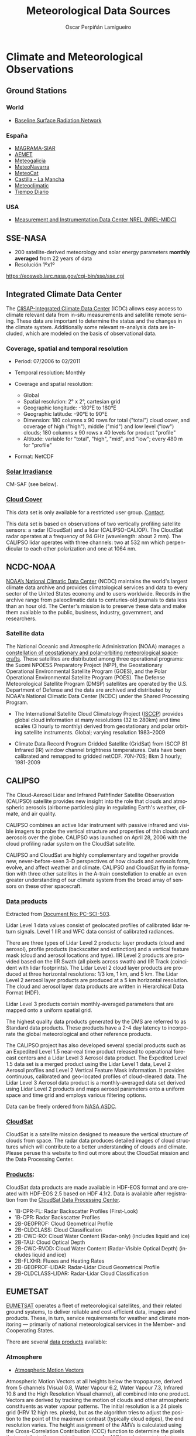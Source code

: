 #+TITLE:     Meteorological Data Sources
#+AUTHOR:    Oscar Perpiñán Lamigueiro

* Climate and Meteorological Observations
  :PROPERTIES:
  :CUSTOM_ID: observations
  :END:

** Ground Stations
*** World
- [[http://www.bsrn.awi.de/][Baseline Surface Radiation Network]]

*** España
- [[http://eportal.magrama.gob.es/websiar/Inicio.aspx][MAGRAMA-SIAR]]
- [[http://www.aemet.es/es/eltiempo/observacion/ultimosdatos][AEMET]]
- [[http://www2.meteogalicia.es/galego/observacion/estacions/estacions.asp#][Meteogalicia]]
- [[http://meteo.navarra.es/estaciones/descargardatos.cfm][MeteoNavarra]]
- [[http://www.meteo.cat/xema/AppJava/SeleccioPerComarca.do][MeteoCat]]
- [[http://crea.uclm.es/siar/datmeteo/][Castilla - La Mancha]]
- [[http://www.meteoclimatic.com/][Meteoclimatic]]
- [[http://www.tiempodiario.com/][Tiempo Diario]]

*** USA
- [[http://www.nrel.gov/midc/][Measurement and Instrumentation Data Center NREL (NREL-MIDC)]]




** SSE-NASA
- 200 satellite-derived meteorology and solar energy parameters
  *monthly averaged* from 22 years of data
- Resolución 1ºx1º

[[https://eosweb.larc.nasa.gov/cgi-bin/sse/sse.cgi]]


** Integrated Climate Data Center

The [[http://icdc.zmaw.de/icdc_home.html?&L=1][CliSAP-Integrated Climate Data Center]] (ICDC) allows easy
access to climate relevant data from in-situ measurements and
satellite remote sensing. These data are important to determine
the status and the changes in the climate system. Additionally
some relevant re-analysis data are included, which are modeled on
the basis of observational data.

*** Coverage, spatial and temporal resolution

- Period: 07/2006 to 02/2011
- Temporal resolution: Monthly

- Coverage and spatial resolution:

    + Global
    + Spatial resolution: 2° x 2°, cartesian grid
    + Geographic longitude: -180°E to 180°E
    + Geographic latitude: -90°E to 90°E
    + Dimension: 180 columns x 90 rows for total ("total") cloud cover, and coverage of high ("high"), middle ("mid") and low level ("low") clouds; 180 columns x 90 rows x 40 levels for product "profile"
    + Altitude: variable for "total", "high", "mid", and "low"; every 480 m for "profile"

- Format: NetCDF

*** [[http://icdc.zmaw.de/icdc_home.html?&L=1][Solar Irradiance]]

CM-SAF (see below).

*** [[http://icdc.zmaw.de/calipso-cloudsat_cloudcover.html?&L=1][Cloud Cover]] 

This data set is only available for a restricted user
group. [[http://icdc.zmaw.de/beratung.html?&L=1][Contact]].

This data set is based on observations of two vertically profiling
  satellite sensors: a radar (CloudSat) and a lidar
  (CALIPSO-CALIOP). The CloudSat radar operates at a frequency of 94
  GHz (wavelength: about 2 mm). The CALIPSO lidar operates with three
  channels: two at 532 nm which perpendicular to each other
  polarization and one at 1064 nm.

  
** NCDC-NOAA

[[http://www.ncdc.noaa.gov/][NOAA’s National Climatic Data Center]] (NCDC) maintains the world's
largest climate data archive and provides climatological services
and data to every sector of the United States economy and to users
worldwide. Records in the archive range from paleoclimatic data to
centuries-old journals to data less than an hour old. The Center's
mission is to preserve these data and make them available to the
public, business, industry, government, and researchers.


*** Satellite data

The National Oceanic and Atmospheric Administration (NOAA) manages
a [[http://www.ncdc.noaa.gov/satellite-data][constellation of geostationary and polar-orbiting meteorological
spacecrafts]]. These satellites are distributed among three
operational programs: the Suomi NPOESS Preparatory Project (NPP),
the Geostationary Operational Environmental Satellite Program
(GOES), and the Polar Operational Environmental Satellite Program
(POES). The Defense Meteorological Satellite Program (DMSP)
satellites are operated by the U.S. Department of Defense and the
data are archived and distributed by NOAA's National Climatic Data
Center (NCDC) under the Shared Processing Program.

- The International Satellite Cloud Climatology
  Project ([[http://isccp.giss.nasa.gov/][ISCCP]]) provides global cloud information at many
  resolutions (32 to 280km) and time scales (3 hourly to monthly)
  derived from geostationary and polar orbiting satellite
  instruments.  Global; varying resolution 1983–2009

- Climate Data Record Program Gridded Satellite (GridSat) from
  ISCCP B1 Infrared (IR) window channel brightness
  temperatures. Data have been calibrated and remapped to gridded
  netCDF.  70N-70S; 8km 3 hourly; 1981-2009


** CALIPSO

The Cloud-Aerosol Lidar and Infrared Pathfinder Satellite
Observation (CALIPSO) satellite provides new insight into the role
that clouds and atmospheric aerosols (airborne particles) play in
regulating Earth's weather, climate, and air quality.

CALIPSO combines an active lidar instrument with passive infrared
and visible imagers to probe the vertical structure and properties
of thin clouds and aerosols over the globe. CALIPSO was launched
on April 28, 2006 with the cloud profiling radar system on the
CloudSat satellite.

CALIPSO and CloudSat are highly complementary and together provide
new, never-before-seen 3-D perspectives of how clouds and aerosols
form, evolve, and affect weather and climate. CALIPSO and CloudSat
fly in formation with three other satellites in the A-train
constellation to enable an even greater understanding of our
climate system from the broad array of sensors on these other
spacecraft.

*** [[http://eosweb.larc.nasa.gov/PRODOCS/calipso/table_calipso.html][Data products]]

Extracted from [[http://www-calipso.larc.nasa.gov/products/CALIPSO_DPC_Rev3x5.pdf][Document No: PC-SCI-503]].

Lidar Level 1 data values consist of geolocated profiles of
calibrated lidar return signals. Level 1 IIR and WFC data consist
of calibrated radiances. 

There are three types of Lidar Level 2 products: layer products
(cloud and aerosol), profile products (backscatter and extinction)
and a vertical feature mask (cloud and aerosol locations and
type). IIR Level 2 products are provided based on the IIR Swath
(all pixels across swath) and IIR Track (coincident with lidar
footprints). The Lidar Level 2 cloud layer products are produced
at three horizontal resolutions: 1/3 km, 1 km, and 5 km. The Lidar
Level 2 aerosol layer products are produced at a 5 km horizontal
resolution. The cloud and aerosol layer data products are written
in Hierarchical Data Format (HDF).

Lidar Level 3 products contain monthly-averaged parameters that
are mapped onto a uniform spatial grid.

The highest quality data products generated by the DMS are
referred to as Standard data products. These products have a 2-4
day latency to incorporate the global meteorological and other
reference products. 

The CALIPSO project has also developed several special products
such as an Expedited Level 1.5 near-real time product released to
operational forecast centers and a Lidar Level 3 Aerosol data
product. The Expedited Level 1.5 data set is a merged product
using the Lidar Level 1 data, Level 2 Aerosol profiles and Level 2
Vertical Feature Mask information. It provides continuous,
calibrated and geo-located profiles of cloud-cleared data. The
Lidar Level 3 Aerosol data product is a monthly-averaged data set
derived using Lidar Level 2 products and maps aerosol parameters
onto a uniform space and time grid and employs various filtering
options.

Data can be freely ordered from [[http://eosweb.larc.nasa.gov/HBDOCS/langley_web_tool.html][NASA ASDC]].

*** [[http://cloudsat.atmos.colostate.edu/][CloudSat]]

CloudSat is a satellite mission designed to measure the vertical
structure of clouds from space. The radar data produces detailed
images of cloud structures which will contribute to a better
understanding of clouds and climate. Please peruse this website to
find out more about the CloudSat mission and the Data Processing
Center.  

*** [[http://www.cloudsat.cira.colostate.edu/dataHome.php][Products]]:

CloudSat data products are made available in HDF-EOS format and
are created with HDF-EOS 2.5 based on HDF 4.1r2. Data is available
after registration from the [[http://www.cloudsat.cira.colostate.edu/data_dist/OrderData.php][CloudSat Data Processing Center]].

- 1B-CPR-FL: Radar Backscatter Profiles (First-Look)
- 1B-CPR: Radar Backscatter Profiles
- 2B-GEOPROF: Cloud Geometrical Profile
- 2B-CLDCLASS: Cloud Classification 
- 2B-CWC-RO: Cloud Water Content (Radar-only) (includes liquid and ice)
- 2B-TAU: Cloud Optical Depth
- 2B-CWC-RVOD: Cloud Water Content (Radar-Visible Optical Depth) (includes liquid and ice)
- 2B-FLXHR: Fluxes and Heating Rates
- 2B-GEOPROF-LIDAR: Radar-Lidar Cloud Geometrical Profile
- 2B-CLDCLASS-LIDAR: Radar-Lidar Cloud Classification 


** EUMETSAT

[[http://www.eumetsat.int][EUMETSAT]] operates a fleet of meteorological satellites, and their
related ground systems, to deliver reliable and cost-efficient
data, images and products. These, in turn, service requirements
for weather and climate monitoring — primarily of national
meteorological services in the Member- and Cooperating States.

There are several [[http://www.eumetsat.int/Home/Main/DataProducts/ProductNavigator/index.htm?l=en][data products]] available:

*** Atmosphere

- [[http://navigator.eumetsat.int/discovery/Start/DirectSearch/Extended.do?freeTextValue%2528resourceidentifier%2529=EO:EUM:DAT:MSG:AMV][Atmospheric Motion Vectors]]

Atmospheric Motion Vectors at all heights below the tropopause,
derived from 5 channels (Visual 0.8, Water Vapour 6.2, Water
Vapour 7.3, Infrared 10.8 and the High Resolution Visual channel),
all combined into one product. Vectors are derived by tracking the
motion of clouds and other atmospheric constituents as water
vapour patterns. The initial resolution is a 24 pixels grid (HRV
12 high res. pixels), but as the algorithm tries to adjust the
position to the point of the maximum contrast (typically cloud
edges), the end resolution varies. The height assignment of the
AMVs is calculated using the Cross-Correlation Contribution (CCC)
function to determine the pixels that contribute the most to the
vectors. An AMV product contains between 30 000 and 50 000 vectors
depending of the time of the day, and uses SEVERI image data from
Meteosat-8 and onwards (24 per day).

- [[http://navigator.eumetsat.int/discovery/Start/DirectSearch/Extended.do?freeTextValue%2528resourceidentifier%2529=EO:EUM:DAT:MSG:CSR][Clear Sky Radiances]]

The Clear-Sky Radiances (CSR) product is a subset of the
information derived during the Scenes Analysis processing. The
product provides the radiances for a subset of the MSG channels
averaged over all pixels within a processing segment which have
been identified as clear, except for channel WV6.2 where the CSR
is also derived for areas containing low-level clouds. The final
CSR product is BUFR encoded at every third quarter of the hour
(e.g 00:45, 01:45 ...) and distributed to the users via EUMETCAST
and GTS. It is also stored in the EUMETSAT Data
Centre. Applications and Users: Numerical weather prediction

- [[http://navigator.eumetsat.int/discovery/Start/DirectSearch/Extended.do?freeTextValue%2528resourceidentifier%2529=EO:EUM:DAT:MSG:CLA][Cloud Analysis]] 

Identification of cloud layers with cloud type and coverage,
height and temperature. Applications and Users: Weather
forecasting, numerical weather prediction, climate research and
monitoring. (24 per day)

- [[http://navigator.eumetsat.int/discovery/Start/DirectSearch/Extended.do?freeTextValue%2528resourceidentifier%2529=EO:EUM:DAT:MSG:OCA][Optimal Cloud Analysis]]

The basic premise of the scheme is that best quality products are
derived when all the information in the measurements is used,
properly accounting for errors in the measurements and supporting
data, and making use of physical radiative transfer
calculations. In the current configuration, the 0.6, 0.8, 1.6,
10.8 and 12 µm channels are employed to estimate cloud optical
depth, phase and cloud particle size and pressure on a
pixel-by-pixel basis. This will soon be extended to include the
3.9, 8.7 and 13 µm channels and pixel fractional cloud
cover. Coded as a prototype system by RAL in 2001, the 'Optimal
Cloud Analysis' scheme is now under development at EUMETSAT with
the aim to provide potential 'Day-2' products from the MSG SEVIRI
instrument.

- [[http://smsc.cnes.fr/IASI/][IASI]]

The main objective of the Infrared Atmospheric Sounding
Interferometer (IASI) is to provide high resolution atmospheric
emission spectra to derive temperature and humidity profiles with
high spectral and vertical resolution and accuracy. Additionally
it is used for the determination of trace gases, as well as land
and sea surface temperature, emissivity and cloud properties. The
Cloud Parameters (CLP) product contains fractional cloud cover,
cloud top pressure and temperature and cloud phase, retrieved from
the IASI sounder measurements. The spatial sampling is ca. 25 km
at nadir. 

- [[http://navigator.eumetsat.int/discovery/Query/Detail.do?fileIdentifier=EO%253AEUM%253ADAT%253AMFG%253ACMW1&pageId=brief_BROWSER_QUERY_FRAME&history=catalogHistory][Cloud Motion Winds]]

This product is a high-quality subset of the ELW product. The
winds are derived for all three spectral channels (VIS in half
resolution) as for the ELW Product. However, the CMW product only
includes the best wind for each segment determined from the QI
value. There are other limitations, specified in the dissemination
limit table. A typical product will contain up to 750 winds per
channel. The product is distributed for the synoptic hours of 00,
06, 12 and 18 UTC in SATOB code. (16 per day)


*** [[http://www.eumetsat.int/Home/Main/DataProducts/Land/index.htm?l=en][Land]]

- [[http://navigator.eumetsat.int/discovery/Start/DirectSearch/Extended.do?freeTextValue%2528resourceidentifier%2529=EO:EUM:DAT:MSG:LST-SEVIRI][Land Surface Temperature]]

Land Surface Temperature (LST) is the radiative skin temperature
over land. LST plays an important role in the physics of land
surface as it is involved in the processes of energy and water
exchange with the atmosphere. LST is useful for the scientific
community, namely for those dealing with meteorological and
climate models. Accurate values of LST are also of special
interest in a wide range of areas related to land surface
processes, including meteorology, hydrology, agrometeorology,
climatology and environmental studies.

- [[http://navigator.eumetsat.int/discovery/Start/DirectSearch/Extended.do?freeTextValue%2528resourceidentifier%2529=EO:EUM:DAT:METOP:OAS012][ASCAT Winds and Soil Moisture at 12.5 km Swath Grid]]

This ASCAT Multi-parameter product contains surface wind vectors
over ocean and soil moisture index over land. Additionally, the
backscatter values involved in the retrieval of the geophysical
parameters above are also included, as well as several quality
flags to facilitate the use of the data. For NWP users this
product is provided in BUFR format. The netCDF version of this
product contains Winds ONLY.

- [[http://navigator.eumetsat.int/discovery/Query/Detail.do?fileIdentifier=EO%253AEUM%253ADAT%253AMETOP%253AAVHRRL1&pageId=brief_BROWSER_QUERY_FRAME&history=catalogHistory][Advanced Very High Resolution Radiometer]]

The Advanced Very High Resolution Radiometer (AVHRR) operates at 5
different channels simultaneously in the visible and infrared
bands, with wavelengths specified in the instrument channels
description. Channel 3 switches between 3a and 3b for daytime and
nighttime. As a high-resolution imager (about 1.1 km near nadir)
its main purpose is to provide cloud and surface information such
as cloud coverage, cloud top temperature, surface temperature over
land and sea, and vegetation or snow/ice. In addition, AVHRR
products serve as input for the level 2 processing of IASI and
ATOVS. (15 per day, ~1Gb)


** CM SAF

*** Description
The [[http://www.cmsaf.eu/][Satellite Application Facility on Climate Monitoring]] (CM SAF)
is a joint venture of the Royal Netherlands Meteorological
Institute, the Swedish Meteorological and Hydrological Institute,
the Royal Meteorological Institute of Belgium, the Finnish
Meteorological Institute, the Deutscher Wetterdienst, Meteoswiss,
the UK MetOffice, with the collaboration of the European
Organization for the Exploitation of Meteorological Satellites
(EUMETSAT). The CM SAF was funded in 1992 to retrieve, archive,
and distribute climate data to be used for climate monitoring and
climate analysis. The spatial resolution of the different products
ranges from 15 to 90 km².

*** Products
The CM SAF provides two categories of data: operational products
and climate data. The operational products are built on data that
is validated with on-ground stations and then is provided in near
real time to develop variability studies in diurnal and seasonal
time scales. However, climate data are long-term data series to
assess inter-annual variability.

The Operational Products are divided in four classes:

- [[http://wui.cmsaf.eu/safira/action/viewProduktList?id=1][Clouds]]
  + Fractional cloud cover
  + Cloud optical depth
  + Cloud phase
  + Cloud top height
  + Cloud top pressure
  + Cloud top temperature
  + Cloud type
  + Cloud water path
- [[http://wui.cmsaf.eu/safira/action/viewProduktList?id=2][Surface radiation]]
  + Surface albedo
  + Surface downward longwave radiation
  + Surface incoming direct radiation
  + Surface incoming shortwave radiation
  + Surface net longwave radiation
  + Surface net shortwave radiation
  + Surface outgoing longwave radiation
  + Surface radiation budget
- [[http://wui.cmsaf.eu/safira/action/viewProduktList?id=3][Radiation fluxes at the top of the atmosphere]]
  + Emitted thermal radiative flux at top of atmosphere
  + Incoming solar radiative flux at top of atmosphere
  + Reflected solar radiative flux at top of atmosphere
- [[http://wui.cmsaf.eu/safira/action/viewProduktList?id=5][Water vapour and temperature products]]
  + Water vapour, temperature and rel. humidity at 5 layers
  + Temperature and specific humidity at 6 pressure levels
  + Vertically integrated water vapour

These products are available at daily and monthly temporal
resolutions. Some of the equivalent climate data sets are
available with hourly temporal resolutions.

The data provision is free of charge from the [[http://wui.cmsaf.eu/][Web User Interface]].


** LSA SAF

[[http://landsaf.meteo.pt/][Land Surface Analysis Satellite Applications Facility]]

The main purpose of the Land SAF is to increase the benefits from
MSG and EPS data related to land, land-atmosphere interactions and
biophysical applications, namely by developing techniques,
products and algorithms that will allow a more effective use of
data from the two planned EUMETSAT satellites.  Although directly
designed to improve the observation of meteorological systems, the
spectral characteristics, time resolution and global coverage
offered by MSG and EPS allow for their use in a broad spectrum of
other applications, namely within the scope of land biophysical
applications.

Activities to be performed within the framework of the Land SAF
shall involve the development of products that are especially
relevant in the following fields of application:

- Weather forecasting and climate modelling, which require
  detailed information on the nature and properties of
  land. Highest Land SAF priority should be towards the
  meteorological community and, within that community, NWP has
  been already identified as the one that has the greatest
  potential of fully exploit the products;
- Environmental management and land use, which require information
  on land cover type and land cover changes (e.g. provided by
  biophysical parameters or thermal characteristics);
- Natural hazards management, which requires frequent observations
  of terrestrial surfaces in both the solar and thermal bands;
- Climatological applications and climate change detection.




** MODIS

*** Description
The Moderate-resolution Imaging Spectroradiometer (MODIS) is a
payload scientific instrument launched into Earth orbit by NASA in
1999 on board the Terra (EOS AM) Satellite, and in 2002 on board
the Aqua (EOS PM) satellite. The instruments capture data in 36
spectral bands ranging in wavelength from 0.4 µm to 14.4 µm and at
varying spatial resolutions (2 bands at 250 m, 5 bands at 500 m
and 29 bands at 1 km). Together the instruments image the entire
Earth every 1 to 2 days. They are designed to provide measurements
in large-scale global dynamics including changes in Earth's cloud
cover, radiation budget and processes occurring in the oceans, on
land, and in the lower atmosphere. Three on-board calibrators (a
solar diffuser combined with a solar diffuser stability monitor, a
spectral radiometric calibration assembly, and a black body)
provide in-flight calibration. 

*** Products
There are six Level-2 (Orbital Swath) [[http://modis-atmos.gsfc.nasa.gov/MOD06_L2/index.html][MODIS Atmosphere]] products
collected from two platforms: the Terra platform and the Aqua
platform. Each product is assigned an 8-character Earth Science Data
Type (ESDT) name, given below, which is used in cataloging and
archiving the datasets. The Level-2 MODIS Atmosphere products are:

- The [[http://modis-atmos.gsfc.nasa.gov/MOD04_L2/index.html][Aerosol Product]] monitors aerosol type, aerosol optical
  thickness, particle size distribution, aerosol mass
  concentration, optical properites, and radiative forcing. The
  ESDT names are MOD04_L2 (Terra) and MYD04_L2 (Aqua).


- The [[http://modis-atmos.gsfc.nasa.gov/MOD05_L2/index.html][Water Vapor Product]] monitors atmospheric water vapor and
  precipitable water. The ESDT names are MOD05_L2 (Terra) and MYD05_L2 (Aqua).


- The [[http://modis-atmos.gsfc.nasa.gov/MOD06_L2/index.html][Cloud Product]] monitors the physical and radiative properties
  of clouds including cloud particle phase (ice vs. water, clouds
  vs. snow), effective cloud particle radius, cloud optical
  thickness, cloud shadow effects, cloud top temperature, cloud
  top height, effective emissivity, cloud phase (ice vs. water,
  opaque vs. non-opaque), and cloud fraction under both daytime
  and nighttime conditions. The ESDT names are MOD06_L2 (Terra)
  and MYD06_L2 (Aqua).


- The [[http://modis-atmos.gsfc.nasa.gov/MOD07_L2/index.html][Atmosphere Profile Product]] monitors profiles of atmospheric
  temperature and moisture, atmospheric stability, and total ozone
  burden. The ESDT names are MOD07_L2 (Terra) and MYD07_L2 (Aqua).


- The [[http://modis-atmos.gsfc.nasa.gov/MOD35_L2/index.html][Cloud Mask Product]] indicates whether a given instrument
  field of view (FOV) of the Earth's surface is unobstructed by
  clouds or affected by cloud shadows. The cloud mask also
  provides additional information about the FOV including the
  presence of: cirrus clouds, ice/snow, and sunglint
  contamination. Finally flags denoting day/night and land/water
  are included. The ESDT names are MOD35_L2 (Terra) and MYD35_L2 (Aqua).


- The post-launch [[http://modis-atmos.gsfc.nasa.gov/JOINT/index.html][Joint Atmosphere Product]] contains a spectrum of
  key parameters gleaned from the complete set of standard
  at-launch Level 2 products: Aerosol, Water Vapor, Cloud,
  Profile, and Cloud Mask. The Joint Atmosphere product was
  designed to be small enough to minimize data transfer and
  storage requirements, yet robust enough to be useful to a
  significant number of MODIS data users. Scientific data sets
  (SDS's) contained within the Joint Atmosphere product cover a
  full set of high-interest parameters produced by the MODIS
  Atmosphere group, and are stored at 5-km and 10-km (at nadir)
  spatial resolutions. The ESDT names are MODATML2 (Terra) and
  MYDATML2 (Aqua).

MODIS Data is distributed free of charge through the Level 1 and
Atmosphere Archive and Distribution System ([[http://ladsweb.nascom.nasa.gov/data/search.html][LAADS]]). MODIS Data is
stored in Heirarchical Data Format (HDF).


** PVGIS

PVGIS (Photovoltaic Geographical Information System) is a research,
demonstration and policy-support instrument for geographical
assessment of the solar energy resource in the context of integrated
management of distributed energy generation.
- Computation of clear-sky global irradiation on a horizontal surface
- Sky obstruction by local terrain features (hills or mountains)
  calculated from the digital elevation model.
- Interpolation of the clear-sky index and computation of global
  irradiation on a horizontal surface.

Results available at http://re.jrc.ec.europa.eu/pvgis/apps4/pvest.php


** OpenWeatherMap

The [[http://openweathermap.org/][OpenWeatherMap service]] provides open current weather and forecast
that is available on our web-site for everybody and by API for
developers. Ideology of our service is inspired by OpenStreetMap and
Wikipedia that make information free and available for
everybody. OpenWeatherMap provides wide range of weather data
including current weather,forecast, precipitations, wind, clouds, data
from weather stations, lots of maps, analytics and many others. We
have own model of weather calculation that involves global
meteorological broadcast data, own WRF calculation for regions and
real-time data from more than 40,000 weather stations.

*** API
You need an [[http://openweathermap.org/appid][API key]].
- Current Weather data: [[http://openweathermap.org/current]]
- Historical data: [[http://openweathermap.org/history]]
- Weather stations: http://openweathermap.org/api_station

*** Pricing
 [[http://openweathermap.org/price]]


** [[http://www.dgi.inpe.br/CDSR/][INPE (Brasil)]]



** ADRASE - CIEMAT
Radiación solar media mensual, resolución aproximada de 5x5 km.
  - Media mensual y anual más probable durante un periodo de largo
    plazo (imágenes de satélite, modelo aproximadamente Heliosat)
  - Variabilidad esperada de los valores diarios mensuales: (series
    largas de datos de estaciones de AEMET y extrapolación espacial
    con IDW)
Disponible en [[http://adrase.es]]


* Weather Forecast
  :PROPERTIES:
  :CUSTOM_ID: forecast
  :END:

** [[http://www.ncdc.noaa.gov/model-data/numerical-weather-prediction][NCDC-NOAA]]

Data is available through the NOAA National Operational Model Archive
& Distribution System ([[http://nomads.ncdc.noaa.gov/][NOMADS]]). There is a [[http://nomads.ncdc.noaa.gov/thredds/catalog.html][Thredds server]].


*** [[http://www.emc.ncep.noaa.gov/gmb/gdas/][Global Data Assimilation System]] 

The Global Data Assimilation System (GDAS) is the system used by
the Global Forecast System (GFS) model to place observations into
a gridded model space for the purpose of starting, or
initializing, weather forecasts with observed data. GDAS adds the
following types of observations to a gridded, 3-D, model space:
surface observations, balloon data, wind profiler data, aircraft
reports, buoy observations, radar observations, and satellite
observations. GDAS data are available through NOMADS as both input
observations to GDAS and gridded output fields from GDAS. Gridded
GDAS output data can be used to start the GFS model. Due to the
diverse nature of the assimilated data types, input data are
available in a variety of data formats, primarily Binary Universal
Form for the Representation of meteorological data (BUFR) and
Institute of Electrical and Electronics Engineers (IEEE) binary.

*** [[http://www.emc.ncep.noaa.gov/index.php?branch=GFS][Global Forecast System (GFS)]]

The Global Forecast System (GFS) is a weather forecast model
produced by the National Centers for Environmental Prediction
(NCEP). Dozens of atmospheric and land-soil variables are
available through this dataset, from temperatures, winds, and
precipitation to soil moisture and atmospheric ozone
concentration. The entire globe is covered by the GFS at a base
horizontal resolution of 18 miles (28 kilometers) between grid
points, which is used by the operational forecasters who predict
weather out to 16 days in the future. Horizontal resolution drops
to 44 miles (70 kilometers) between grid point for forecasts
between one week and two weeks. The GFS model is a coupled model,
composed of four separate models (an atmosphere model, an ocean
model, a land/soil model, and a sea ice model), which work
together to provide an accurate picture of weather conditions.

*** [[http://www.ncdc.noaa.gov/model-data/global-ensemble-forecast-system-gefs][Global Ensemble Forecast System (GEFS)]]

The Global Ensemble Forecast System (GEFS) is a weather forecast
model made up of 21 separate forecasts, or ensemble members. The
National Centers for Environmental Prediction (NCEP) started the
GEFS to address the nature of uncertainty in weather observations,
which are used to initialize weather forecast models. The
proverbial butterfly flapping her wings can have a cascading
effect leading to wind gusts thousands of miles away. This extreme
example illustrates that tiny, unnoticeable differences between
reality and what is actually measured can, over time, lead to
noticeable differences between what a weather model forecast
predicts and reality itself. The GEFS attempts to quantify the
amount of uncertainty in a forecast by generating an ensemble of
multiple forecasts, each minutely different, or perturbed, from
the original observations. With global coverage, GEFS is produced
four times a day with weather forecasts going out to 16
days. Gridded data are available through NOMADS. NOMADS also
contributes GEFS ensemble data to the THORPEX Interactive Grand
Global Ensemble (TIGGE) by calculating a dozen WMO-required
variables and passing to the National Center for Atmospheric
Research (NCAR) for permanent archive. 

NOMADS also provides an additional tool, [[http://nomads.ncdc.noaa.gov/EnsProb/][the NOMADS Ensemble
Probability Tool]], which allows a user to query the multiple forecast
ensemble to determine the probability that a set of conditions will
occur at a given location using all of the GEFS ensemble members in
near real-time.

Many other forecast products are available at the [[http://www.emc.ncep.noaa.gov/GEFS/.php][GEFS homepage]].

*** [[http://www.ncdc.noaa.gov/data-access/model-data/model-datasets/north-american-mesoscale-forecast-system-nam][North American Model (NAM)]]
NAM is a regional weather forecast model covering North America down
to a horizontal resolution of 12km. Dozens of weather parameters are
available from the NAM grids, from temperature and precipitation to
lightning and turbulent kinetic energy.
*** [[http://www.ncdc.noaa.gov/data-access/model-data/model-datasets/rapid-refresh-rap][Rapid Refresh (RAP)]]
RAP is a regional weather forecast model of North America, with
separate subgrids (with different horizontal resolutions) within the
overall North America domain. RAP forecasts are generated every hour
with forecast lengths going out 18 hours.
*** [[http://www.ncdc.noaa.gov/data-access/model-data/model-datasets/rapid-update-cycle-ruc][Rapid Update Cycle (RUC)]]
RUC is a regional weather forecast model of the Continental United
States (CONUS) with forecast lengths going out 12 hours. RUC data are
no longer produced operationally by the National Centers for
Environmental Prediction (NCEP).


** WRF

*** Description
The [[http://www.wrf-model.org/index.php][Weather Research and Forecasting]] (WRF) Model is a
next-generation mesoscale numerical weather prediction system
designed to serve both operational forecasting and atmospheric
research needs. It features multiple dynamical cores, a
3-dimensional variational (3DVAR) data assimilation system, and a
software architecture allowing for computational parallelism and
system extensibility. WRF is suitable for a broad spectrum of
applications across scales ranging from meters to thousands of
kilometers.

The effort to develop WRF has been a collaborative partnership,
principally among the National Center for Atmospheric Research
(NCAR), the National Oceanic and Atmospheric Administration (the
National Centers for Environmental Prediction (NCEP) and the
Forecast Systems Laboratory (FSL), the Air Force Weather Agency
(AFWA), the Naval Research Laboratory, the University of Oklahoma,
and the Federal Aviation Administration (FAA). WRF allows
researchers the ability to conduct simulations reflecting either
real data or idealized configurations. WRF provides operational
forecasting a model that is flexible and efficient
computationally, while offering the advances in physics, numerics,
and data assimilation contributed by the research community.

*** Institutions
This system is used by [[http://wrf-model.org/plots/wrfrealtime.php][several institutions]]:

- NCAR ARW: 20 km CONUS: 72 h fcst from 00 Z initialization, and 48 h
  fcst from 12 Z initialization from 40 km Eta, mass coordinate. 36/12
  km CONUS/Central US two-way nested run: 48 h fcst from 00 Z
  initialization, initialization from 40 km Eta grib data, mass
  coordinates

- NCEP/EMC: WRF-NMM at 12 km horizontal resolution out to 84
  hours, 4 times a day; HiRes Window runs from WRF-NMM (5.2 km) and WRF-ARW (5.8 km).

- NOAA/GSD: 15 hr North American WRF runs, 13 km, hourly
  initialization, Gridpoint Statistical Interpolation (GSI) data
  assimilation; 15 hr CONUS WRF runs, 3 km, hourly initialization from RUC native-level coordinate.
 
- NOAA/NSSL: WRF-ARW, 4km, sub-CONUS, 36 h forecast

- National Observatory of Athens: 24km: 72h forecast from 00 Z and 12 Z initialization (European region)

- AFWA: Real time WRF forecast over North America (password required): 48 h, 00 Z 

- University of Illinois: Real time WRF forecast: 25 km (midwest region), 36 h, 00 Z initialization, mass coordinate 

- Millersville Univ, PA: 25 km Eastern US (east of Rockies): 36 h, mass coordinate 

- University of Utah, UT: 12.5 km Western US (west of Rockies): 48 h, mass coordinate


*** Meteogalicia

- Results from a WRF model freely available at the [[http://www.meteogalicia.es/web/modelos/threddsIndex.action][Thredds server]]

- Model WRF runs twice a day initialized at 00UTC (96 hours) and
  12UTC (84 hours).

- Three nested domains configured for 36km, 12km and 4km
  resolution.

- Spatial data:

  - 2D: [[http://mandeo.meteogalicia.es/thredds/catalogos/WRF_2D/catalog.html][WRF_2D/catalog.html]]

  - 3D: [[http://mandeo.meteogalicia.es/thredds/catalogos/WRF/catalog_grib.html][WRF/catalog_grib.html]]

- Time series: 
[[http://mandeo.meteogalicia.es/thredds/ncss/grid/wrf_2d_12km/fmrc/files/20130319/wrf_arw_det_history_d02_20130319_0000.nc4?var=swflx&point=true&latitude=42.13393&longitude=-1.652131][var=swflx&point=true&latitude=42.13393&longitude=-1.652131]]


*** BSC
El Barcelona Supercomputing Center usa este modelo para realizar
[[http://www.wire1002.ch/fileadmin/user_upload/Major_events/WS_Nice_2011/Spec._presentations/Jorba.pdf][short-term forecasting of solar irradiance]]. Se ha realizado una [[http://www.tdx.cat/handle/10803/129515][tesis
doctoral]] con el título "Sistema de pronóstico de radiación solar a
corto plazo a partir de un modelo meteorológico y técnicas de
post-proceso para España".


*** UPM
El [[http://artico.lma.fi.upm.es/][Grupo de Modelos y Software para el Medio Ambiente]] de la
Facultad de Informática de la UPM publica [[http://atmosfera.lma.fi.upm.es/mm5v3.6/][resultados gráficos]] de
la versión 3.6 de este modelo.


** MM5

The [[http://www.mmm.ucar.edu/mm5/][PSU/NCAR mesoscale model]] is a limited-area, nonhydrostatic or
hydrostatic (Version 2 only), terrain-following sigma-coordinate
model designed to simulate or predict mesoscale and regional-scale
atmospheric circulation. It has been developed at Penn State and
NCAR as a community mesoscale model and is continuously being
improved by contributions from users at several universities and
government laboratories.

The last major MM5 release (3.7) was December 2004, with the last bug
fix release in October 2006. Email support has been discontinued, and
online documentation and tutorials have been frozen.[1]

The Weather Research and Forecasting model (WRF) was designed as the
successor to MM5 and includes all capabilities available within the
MM5

*** Description 

The Fifth-Generation NCAR / Penn State Mesoscale Model (MM5) is
the latest in a series that developed from a mesoscale model used
by Anthes at Penn State in the early 70's that was later
documented by Anthes and Warner (1978). Since that time, it has
undergone many changes designed to broaden its usage. These
include (i) a multiple-nest capability, (ii) nonhydrostatic
dynamics, which allows the model to be used at a few-kilometer
scale, (iii) multitasking capability on shared- and
distributed-memory machines, (iv) a four-dimensional
data-assimilation capability, and (v) more physics options.

The model (known as MM5) is supported by several auxiliary
programs, which are referred to collectively as the MM5 modeling
system.  

Terrestrial and isobaric meteorological data are horizontally
interpolated (programs TERRAIN and REGRID) from a
latitude-longitude mesh to a variable high-resolution domain on
either a Mercator, Lambert conformal, or polar stereographic
projection. Since the interpolation does not provide mesoscale
detail, the interpolated data may be enhanced (program RAWINS or
little_r) with observations from the standard network of surface
and rawinsonde stations using either a successive-scan Cressman
technique or multiquadric scheme. Program INTERPF performs the
vertical interpolation from pressure levels to the sigma
coordinate system of MM5. Sigma surfaces near the ground closely
follow the terrain, and the higher-level sigma surfaces tend to
approximate isobaric surfaces. Since the vertical and horizontal
resolution and domain size are variable, the modeling package
programs employ parameterized dimensions requiring a variable
amount of core memory. Some peripheral storage devices are also
used.

Since MM5 is a regional model, it requires an initial condition as
well as lateral boundary condition to run. To produce lateral
boundary condition for a model run, one needs gridded data to
cover the entire time period that the model is integrated.



** ECMWF

The [[http://www.ecmwf.int/en/about][European Centre for Medium-Range Weather Forecasts]] (ECMWF, the
Centre) is an intergovernmental organisation supported by 34
States, based in Reading, west of London, in the United Kingdom.

ECMWF produces a suite of [[http://www.ecmwf.int/en/forecasts][operational forecasts]] for various lead
times:

- Medium-range forecast: comprises the high-resolution and the
  ensemble forecasts of weather, at the space and time-scales
  represented by the relevant model, up to 10 and 15 days ahead,
  respectively, and the associated uncertainty.
- Extended-range (monthly) forecast: comprises ensembles of
  individual forecasts and post-processed products of average
  conditions (e.g. weekly averages) up to 1 month ahead, and the
  associated uncertainty.
- Long-range forecast: comprises ensembles of individual forecasts
  and post-processed products of average conditions (e.g. monthly
  averages) up to 13 months ahead, and the associated uncertainty.

In addition re-forecasts are calculated operationally using the
current system configuration but applied to the weather over past
decades. 

Depending on the products [[www.ecmwf.int/products/catalogue/tariffs_examples.html][different tariffs]] may apply. Specific
data sets are available free of charge from the [[http://data-portal.ecmwf.int/][data server]],
subject to terms and conditions.


** AEMET

Dentro de las actividades de I+D+i de AEMET se encuadran los
modelos numéricos HIRLAM y HARMONIE, la predicción probabilítica y
la predicción inmediata. AEMET ofrece los resultados dentro de su
cartera de servicios según una [[https://sede.aemet.gob.es/documentos/es/servicios/publicos/AEMET/solicitudes/20060201.pdf][lista de tarifas]]. Según se recoge
en esta lista "el suministro de prestaciones a los organismos de
investigación, oficialmente reconocidos como tales, en la
realización de proyectos de investigación no lucrativos debe ser
realizada, por quien esté debidamente autorizado, en el modelo
establecido por el Instituto Nacional de Meteorología para este
fin."

*** Hirlam
[[http://www.aemet.es/es/eltiempo/prediccion/modelosnumericos/hirlam][Hirlam]] es un modelo hidrostático de puntos de rejilla con una
dinámica semilagrangiana, en el que son parametrizados los
procesos radiativos y los que suceden a escala sub-rejilla
(turbulencia, nubes y condensación, convección, intercambios de
agua y energía con la superficie…).

El estado inicial atmosférico, o análisis, se obtiene corrigiendo
una primera estimación (basada en una predicción a corto plazo
reciente), mediante la asimilación de observaciones convencionales
(procedentes de estaciones de superficie en tierra, barcos y
boyas, radiosondeos y aviones), así como los datos brutos medidos
por los instrumentos a bordo de los satélites meteorológicos,
mediante un método variacional tri o tetradimensional (3DVAR o
4DVAR). Los campos iniciales de superficie y suelo (temperatura
del agua del mar, espesor y cobertura de nieve, humedad y
temperaturas del suelo y subsuelo…) se describen gracias a un
sistema de análisis objetivo que utiliza diferentes tipos de
observaciones.

La cadena HIRLAM se ejecuta 4 veces al día en AEMET en 3 dominios
distintos: un área euroatlántica con 16km de resolución horizontal
y dos centradas en la Península Ibérica y Canarias de 5km de
resolución. El número de niveles en la vertical es de 40. Los
campos previstos del modelo global del Centro Europeo de
Predicción a Plazo Medio (CEPPM) se reciben 4 veces al día y se
utilizan como forzamientos en los contornos del dominio de
integración y para mejorar la descripción de la componente de
larga escala del análisis. Las observaciones utilizadas para
determinar el estado inicial atmosférico se reciben regularmente
gracias al sistema mundial de telecomunicaciones establecido por
la Organización Meteorológica Mundial.

En HIRLAM-AEMET 0.16° según el nivel seleccionado se puede acceder
a los siguientes parámetros:
 + Superficie: presión, precipitación, viento, nubosidad y temperatura
 + 850 hPa y 500 hPa: temperatura y geopotencial
 + 300 hPa: viento y geopotencial

En HIRLAM-AEMET 0.05° se puede seleccionar por C. Autónomas los
parámetros de superficie: temperatura, viento y precipitación.

En la pestaña CEPPM se puede seleccionar entre los parámetros de
presión en superficie y geopotencial de 500 hPa para tres zonas
del planeta: Atlántico Norte, Hemisferio Norte y Hemisferio Sur.

Alcances: los tres primeros días, a intervalos de 6 horas, para
HIRLAM-AEMET 0.16°, y los tres días siguientes, a intervalos de 24
horas, del modelo CEPPM. Para HIRLAM-AEMET 0.05° día y medio, a
intervalos de 3 horas.

*** Harmonie
Cuando se avanza hacia resoluciones de unos pocos kilómetros, los
efectos no hidrostáticos deben estar representados en los modelos
meteorológicos y algunos fenómenos que en resoluciones inferiores
deben ser parametrizados comienzan a ser descritos
explícitamente. En el año 2006, los Consorcios europeos de PNT
HIRLAM y ALADIN acordaron comenzar una cooperación para el
desarrollo de sistemas de muy alta resolución basados en modelos
no hidrostáticos.

El sistema HARMONIE, que se está desarrollando en HIRLAM, es el
resultado de esta colaboración y ha sido diseñado de forma
flexible, pudiendo ser utilizado en diferentes escalas espaciales:
desde la sinóptica hasta resoluciones inferiores a 1km. Además del
modelo de predicción, consta de un sistema de asimilación de datos
para la inicialización del estado atmosférico y de un módulo de
análisis de superficie. Tiene implementados diferentes conjuntos
de parametrizaciones físicas que resultan apropiados para cada
escala espacial. El núcleo de la dinámica no hidrostática
aprovecha los desarrollos obtenidos por el grupo ALADIN. Las
librerías de código se comparten entre el CEPPM, los Consorcios
HIRLAM y ALADIN y el Servicio Meteorológico francés.

El modelo HARMONIE en modo no hidrostático incluye 6 variables de
pronóstico para los procesos húmedos: vapor de agua, agua líquida,
cristales de hielo, lluvia, nieve y nieve granulada o
granizo. Esta versión del modelo se ejecuta diariamente en modo
experimental en AEMET sobre un área que cubre la península Ibérica
y Baleares a 2,5km de resolución horizontal y 65 niveles en la
vertical.

*** SAF  de Nowcasting

El [[http://www.nwcsaf.org/HD/MainNS.jsp][SAF de Nowcasting]] (NWC SAF), pertenece a la Red de Centros de
Aplicaciones Satelitales (Satellite Application Facilities, SAF)
que la organización europea para la explotación de los satélites
meteorológicos, EUMETSAT, tiene distribuidos por Europa, como
parte del segmento terrestre. Su objetivo es proporcionar
servicios operativos que optimicen el uso de datos de satélite
para la predicción inmediata y a muy corto plazo.

El NWC SAF está desarrollado por un Consorcio integrado los
Servicos Meteorológicos Nacionales de Francia, Suecia, Austria y
España, siendo liderado por AEMET.  El proyecto fue firmado en
diciembre de 1996 entre EUMETSAT y el entonces Instituto Nacional
de Meteorología, comenzando la fase de desarrollo en febrero
de 1997. Para conseguir su objetivo, el SAF de Nowcasting es el
responsable del desarrollo y mantenimiento de aplicaciones
software, así como de dar apoyo a los usuarios en el uso tanto del
software como de los productos finales. El NWC SAF está
considerado Centro de Excelencia para el Nowcasting en EUMETSAT.

Los productos desarrollados son aplicables a los satélites
meteorológicos geostacionarios MSG (Meteosat Second Generation) y
de órbita polar PPS (Tiros-NOAA y EPS-Metop). AEMET es responsable
de los productos MSG en aire claro, el de estimación de
precipitación convectiva y el de vientos en alta resolución.

Para plazos inferiores a 6 horas (1-3-6 horas), junto a los
modelos deterministas (CEPPM, HIRLAM y HARMONIE), la incorporación
del resto de herramientas (productos del NWC SAF, aplicaciones
operativas de nowcasting, observaciones de satélite, radar y
estaciones meteorológicas automáticas…), ha permitido ensayar
predicciones experimentales cuantitativas de las áreas (alrededor
de un punto) donde se esperaba precipitación intensa con
probabilidad del 60-80%, así como la cantidad de precipitación
esperada, hora de inicio de la precipitación/convección (+/- 30
minutos) y predicción del desplazamiento de los sistemas nubosos
responsables de la lluvia fuerte o convección severa.

**** [[http://www.nwcsaf.org/indexScientificDocumentation.html][Products]] 
- Cloud products
- Precipitating clouds
- Cconvective rainfall rate
- High resolution 
- Air mass analysis
- [...]

**** Nowcasting SAF User Policy

All current National Meteorological Services within the EUMETSAT
Member States and Co-operating States and those who in a future
shall become EUMETSAT Member States or Co-operating States, will
be automatically considered potential users.

Any other Organisation may apply to become a user through the
Leading Entity (emailing to NWC SAF Manager mafernandeza@aemet.es
and asanchezp@aemet.es). Decision will be taken by the Nowcasting
SAF according to the EUMETSAT Data Policy affecting the Nowcasting
SAF and will be communicated to the intended user accordingly.

*** Sistemas de Predicción por Conjuntos para la predicción probabilística
Para generar predicciones a medio plazo, entre 3 y 5 días, AEMET
postprocesa y utiliza las salidas del Sistema global de Predicción
por Conjuntos (Ensemble Prediction System, EPS), del Centro
Europeo de Predicción a Plazo Medio (CEPPM), basado en
perturbaciones del estado inicial atmosférico y de las
contribuciones de las parametrizaciones físicas del modelo. Para
la predicción probabilística en el corto plazo, hasta 48 horas,
AEMET es pionera en el desarrollo y ejecución experimental a
escala diaria de un Sistema de Predicción por Conjuntos, SREPS, de
mayor resolución (25km) y con 25 miembros, basado en la
integración de 5 modelos numéricos en área limitada diferentes
forzados con las predicciones de 5 modelos globales distintos. Con
ello se pretende muestrear las incertidumbres procedentes de los
errores de los modelos, las condiciones iniciales y las
condiciones de contorno.

*** Desarrollo de técnicas avanzadas de verificación

La verificación de las predicciones de los modelos meteorológicos
frente a observaciones forma parte de las cadenas operativas de
predicción numérica del tiempo ejecutadas en AEMET, tanto
deterministas como las basadas en predicción por conjuntos. Con
SREPS, AEMET diseñó, desarrolló y puso en funcionamiento un
sistema completo de postproceso de las salidas de sus miembros,
así como de verificación de las predicciones probabilísticas
generadas, que ha sido posteriormente implementado en el sistema
GLAMEPS de HIRLAM.

*** Métodos de adaptación estadística a las salidas de los modelos numéricos

A pesar del aumento significativo de su resolución y complejidad,
los modelos numéricos meteorológicos son representaciones
simplificadas de los procesos atmosféricos. Cuando se requieren
predicciones cuantitativas de variables tales como lluvia,
temperaturas extremas, etc. a nivel muy local, todavía se hace
necesario aplicar a sus salidas métodos de adaptación
estadística. AEMET viene trabajando en el desarrollo y puesta en
funcionamiento de diferentes métodos de adaptación estadística de
las salidas directas de los modelos desde hace más de dos décadas.

*** Herramientas para la identificación objetiva de estructuras convectivas

Una gran cantidad de los casos de lluvias intensas y vientos
fuertes que ocurren muy frecuentemente en España son producidos
por fenómenos convectivos, que en ocasiones llevan también
asociados granizo de gran tamaño e incluso tornados. A lo largo de
la última década, AEMET ha venido desarrollando nuevas
aplicaciones para analizar y caracterizar de forma objetiva en 2 y
3 dimensiones las estructuras convectivas.  El procedimiento
desarrollado integra diferentes fuentes de datos: radar, rayos,
satélite y salidas de modelos numéricos. También incluye un módulo
específico para estimar la probabilidad de granizo, así como la
extrapolación de las esctructuras convectivas. Las herramientas
han sido desarrolladas en el entorno del sistema McIDAS y generan
avisos gráficos a los predictores sobre la ocurrencia de este tipo
de fenómenos. Estos productos son de gran ayuda para la labor de
vigilancia y predicción inmediata llevada a cabo por los
predictores, tanto en los avisos de índole general como en la
predicción para sectores de usuarios específicos, como el
aeronáutico.



** forecast.io

*** Data sources
Forecast.io is backed by a wide range of data sources, which are
aggregated together statistically to provide the most accurate
forecast possible for a given location:

    - Dark Sky’s own hyperlocal precipitation forecasting system (id darksky), backed by radar data from the following systems:
      - The USA NOAA’s NEXRAD system (USA).
      - The UK Met Office’s NIMROD system (UK, Ireland).
      - (More coming soon.)
    - The USA NOAA’s LAMP system (USA, id lamp).
    - The UK Met Office’s Datapoint API (UK, id datapoint).
    - The Norwegian Meteorological Institute’s meteorological forecast API (global, id metno).
    - The USA NOAA’s Global Forecast System (global, id gfs).
    - The USA NOAA’s Integrated Surface Database (global, id isd).
    - The USA NOAA’s Public Alert system (USA, id nwspa).
    - The UK Met Office’s Severe Weather Warning system (UK, id metwarn).
    - Environment Canada’s Canadian Meteorological Center ensemble model (global, id cmc).
    - The US Navy’s Fleet Numerical Meteorology and Oceanography Ensemble Forecast System (global, id fnmoc).
    - The USA NOAA and Environment Canada’s North American Ensemble Forecast System (global, id naefs).
    - The USA NOAA’s North American Mesoscale Model (North America, id nam).
    - The USA NOAA’s Rapid Refresh Model (North America, id rap).
    - The Norwegian Meteorological Institute’s GRIB file forecast for Central Europe (Europe, id metno_ce).
    - The Norwegian Meteorological Institute’s GRIB file forecast for Northern Europe (Europe, id metno_ne).
    - Worldwide METAR weather reports (global, id metar).
    - The USA NOAA/NCEP’s Short-Range Ensemble Forecast (North America, id sref).
    - The USA NOAA/NCEP’s Real-Time Mesoscale Analysis model (North America, id rtma).
    - The USA NOAA/ESRL’s Meteorological Assimilation Data Ingest System (global, id madis).
      
*** API
The [[https://developer.forecast.io/docs/v2][Forecast API]] lets you query for most locations on the globe, and returns:

- Current conditions
- Minute-by-minute forecasts out to 1 hour (where available)
- Hour-by-hour forecasts out to 48 hours
- Day-by-day forecasts out to 7 days

*** Pricing policy
You can use the API in both commercial and non-commercial applications.

- The first thousand API calls you make every day are free, period.
- Every API call after that costs $1 per 10,000 (that is, 0.01¢).
- Credit us with a “Powered by Forecast” badge that links to http://forecast.io/ wherever you display data from the API.


** OpenWeatherMap

The [[http://openweathermap.org/][OpenWeatherMap service]] provides open current weather and forecast
that is available on our web-site for everybody and by API for
developers. Ideology of our service is inspired by OpenStreetMap and
Wikipedia that make information free and available for
everybody. OpenWeatherMap provides wide range of weather data
including current weather,forecast, precipitations, wind, clouds, data
from weather stations, lots of maps, analytics and many others. We
have own model of weather calculation that involves global
meteorological broadcast data, own WRF calculation for regions and
real-time data from more than 40,000 weather stations.

*** API

Our [[http://openweathermap.org/forecast][API]] can provide you with weather forecast for any location on the
Earth. The flexible algorithm of weather calculation let us get
weather data not only for cities but for any geographic
coordinates. It is important for megapolices, for example, where
weather is different on opposit city edges. You can get forecast data
every 3 hours or daily. The 3 hours forecast is calculating for 5
days. Daily forecast is calculating for 14 days. All weather data can
be obtained in JSON or XML format.

*** Pricing 
[[http://openweathermap.org/price]]


* Reanalysis
  :PROPERTIES:
  :CUSTOM_ID: reanalysis
  :END:

Reanalysis is a scientific method for developing a comprehensive
record of how weather and climate are changing over time. In it,
observations and a numerical model that simulates one or more
aspects of the Earth system are combined objectively to generate a
synthesized estimate of the state of the system. A reanalysis
typically extends over several decades or longer, and covers the
entire globe from the Earth’s surface to well above the
stratosphere. Reanalysis products are used extensively in climate
research and services, including for monitoring and comparing
current climate conditions with those of the past, identifying the
causes of climate variations and change, and preparing climate
predictions. Information derived from reanalyses is also being
used increasingly in commercial and business applications in
sectors such as energy, agriculture, water resources, and
insurance.

** NCDC-NOAA

*** [[http://www.ncdc.noaa.gov/model-data/climate-forecast-system-reanalysis-and-reforecast-cfsrr][Climate Forecast System Reanalysis and Reforecast (CFSRR)]]

The Climate Forecast System (CFS) is a model representing the
global interaction between the Earth's oceans, land, and
atmosphere. Produced by several dozen scientists under guidance
from the National Centers for Environmental Prediction (NCEP),
this model offers hourly data with a horizontal resolution down to
one-half a degree (approximately 56km) around the Earth for many
variables. CFS uses the latest scientific approaches for
taking-in, or assimilating, observations from many data sources:
surface observations, upper air balloon observations, aircraft
observations, and satellite observations. The Climate Forecast
System Reanalysis (CFSR) is an effort to generate a uniform,
continuous, and best-estimate record of the state of the
ocean-atmosphere for use in climate monitoring and
diagnostics. The method keeps the model’s software constant and
runs the model retrospectively, from 1979 through the present. In
addition to the reanalyses efforts, the CFS model was also used to
generate a Reforecast of past weather forecasts. These reforecasts
help us better understand the model's ability to produce accurate
weather forecasts.

*** [[http://www.ncdc.noaa.gov/model-data/reanalysis-1-reanalysis-2][Reanalysis-1 / Reanalysis-2]]

The National Centers for Environmental Prediction (NCEP) is
involved with two global reanalysis projects in joint ventures
with other organizations. The first is the NCEP/NCAR Reanalysis
(Reanalysis-1), a global reanalysis of atmospheric data spanning
1948 to present. It was created in cooperation with the National
Center for Atmospheric Research (NCAR). The second project is the
NCEP/DOE Reanalysis (Reanalysis-2) project, a global reanalysis of
atmospheric data spanning 1979 to present. It was created in
cooperation with the Department of Energy (DOE). Many data sources
went into the generation of both reanalyses: surface observations,
upper-air balloon observations, aircraft observations, and
satellite observations. Data from both reanalyses are available as
a global set of gridded weather data at a 2.5 degree by 2.5 degree
horizontal resolution. The main difference between these two
global reanalysis projects is the starting date of their period of
records. The year 1979 was chosen as a beginning date with
Reanalysis-2 as it coincides with the date of modern satellite
weather ingest. Reanalysis-1 begins in the year 1948, and the data
input pattern, better known as data assimilation, changes over the
course of this reanalysis, making it an inconsistent (though still
scientifically valid) reanalysis record due to there being no
satellite ingest in the early part of the Reanalysis-1 dataset.


** ENSEMBLES

[[Http://old.ecmwf.int/research/EU_projects/ENSEMBLES/index.html][ENSEMBLES]] is an EU-funded Integrated Project that intends to
develop an ensemble prediction system for climate change based on
the principal state-of-the-art, high resolution, global and
regional Earth System models developed in Europe, validated
against quality controlled, high resolution gridded datasets for
Europe, to produce for the first time, an objective probabilistic
estimate of uncertainty in future climate at the seasonal to
decadal and longer timescales.

This ensemble prediction system will be used to quantify and
reduce the uncertainty in the representation of physical,
chemical, biological and human-related feedbacks in the Earth
System (including water resource, land use, and air quality
issues, and carbon cycle feedbacks). 

[[http://old.ecmwf.int/research/EU_projects/ENSEMBLES/data/data_dissemination.htmlhttp://www.ecmwf.int/research/EU_projects/ENSEMBLES/data/data_dissemination.html][Data]] is available free of charge. There is a [[http://ensembles.ecmwf.int/thredds/catalog.html][Thredds server]].


** reanalyses.org
Using a collaborative Wiki framework, the goal of [[http://reanalyses.org][reanalyses.org]]
is to facilitate comparison between reanalysis and observational
datasets. Evaluative content provided by reanalysis developers,
observationalists, and users; and links to detailed data
descriptions, data access methods, analysis and plotting tools,
and dataset references are available. Discussions of the recovery
of observations to improve reanalyses is also a focus. The wiki
framework encourages scientific discussion between members of
reanalyses.org and other reanalysis users. 

#+DESCRIPTION:
#+KEYWORDS:
#+LANGUAGE:  en
#+OPTIONS:   H:3 num:t toc:t \n:nil @:t ::t |:t ^:t -:t f:t *:t <:t
#+OPTIONS:   TeX:t LaTeX:t skip:nil d:nil todo:t pri:nil tags:not-in-toc
#+INFOJS_OPT: view:nil toc:nil ltoc:t mouse:underline buttons:0 path:http://orgmode.org/org-info.js
#+EXPORT_SELECT_TAGS: export
#+EXPORT_EXCLUDE_TAGS: noexport
#+LINK_UP:   
#+LINK_HOME: 
#+XSLT:
#+LATEX_HEADER: \usepackage[hyperref,x11names]{xcolor}
#+LATEX_HEADER: \hypersetup{colorlinks=true,urlcolor=SteelBlue4,linkcolor=Firebrick4}

